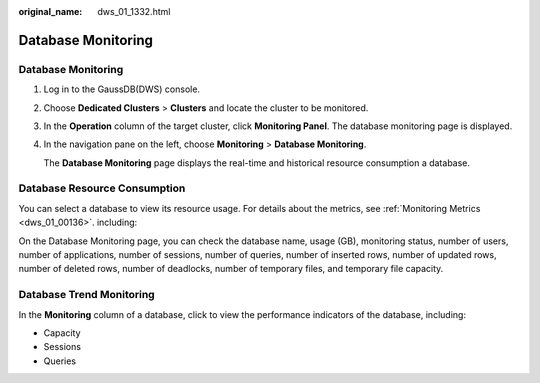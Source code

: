 :original_name: dws_01_1332.html

.. _dws_01_1332:

Database Monitoring
===================


Database Monitoring
-------------------

#. Log in to the GaussDB(DWS) console.

#. Choose **Dedicated Clusters** > **Clusters** and locate the cluster to be monitored.

#. In the **Operation** column of the target cluster, click **Monitoring Panel**. The database monitoring page is displayed.

#. In the navigation pane on the left, choose **Monitoring** > **Database Monitoring**.

   The **Database Monitoring** page displays the real-time and historical resource consumption a database.

Database Resource Consumption
-----------------------------

You can select a database to view its resource usage. For details about the metrics, see :ref:`Monitoring Metrics <dws_01_00136>`. including:

On the Database Monitoring page, you can check the database name, usage (GB), monitoring status, number of users, number of applications, number of sessions, number of queries, number of inserted rows, number of updated rows, number of deleted rows, number of deadlocks, number of temporary files, and temporary file capacity.

Database Trend Monitoring
-------------------------

In the **Monitoring** column of a database, click |image1| to view the performance indicators of the database, including:

-  Capacity
-  Sessions
-  Queries

.. |image1| image:: /_static/images/en-us_image_0000002167906232.png

